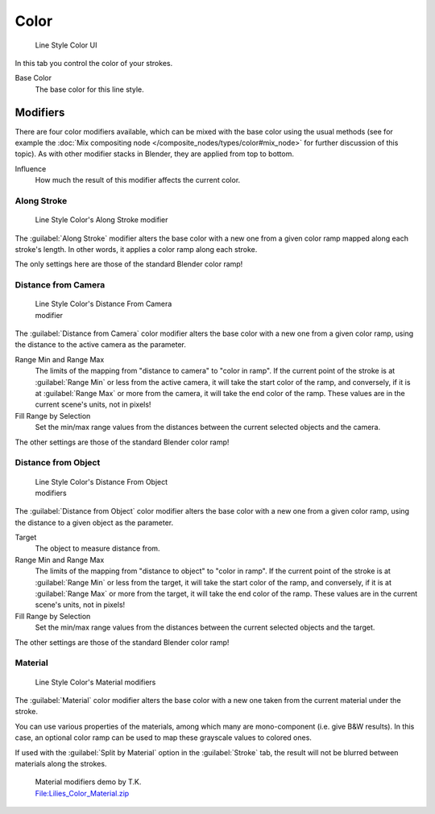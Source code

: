 
Color
*****

.. figure:: /images/Manual-2.6-Render-Freestyle-Line_Style_Color.jpg
   :width: 300px
   :figwidth: 300px

   Line Style Color UI


In this tab you control the color of your strokes.

Base Color
   The base color for this line style.


Modifiers
=========

There are four color modifiers available, which can be mixed with the base color using the usual methods
(see for example the :doc:`Mix compositing node </composite_nodes/types/color#mix_node>` for further discussion of
this topic). As with other modifier stacks in Blender, they are applied from top to bottom.

Influence
   How much the result of this modifier affects the current color.


Along Stroke
------------

.. figure:: /images/Manual-2.6-Render-Freestyle-Color_Along_Stroke.jpg
   :width: 300px
   :figwidth: 300px

   Line Style Color's Along Stroke modifier


The :guilabel:`Along Stroke` modifier alters the base color with a new one from a given color
ramp mapped along each stroke's length. In other words,
it applies a color ramp along each stroke.

The only settings here are those of the standard Blender color ramp!


Distance from Camera
--------------------

.. figure:: /images/Manual-2.6-Render-Freestyle-Color_Distance_From_Camera.jpg
   :width: 300px
   :figwidth: 300px

   Line Style  Color's Distance From Camera modifier


The :guilabel:`Distance from Camera` color modifier alters the base color with a new one from
a given color ramp, using the distance to the active camera as the parameter.

Range Min and Range Max
   The limits of the mapping from "distance to camera" to "color in ramp".
   If the current point of the stroke is at :guilabel:`Range Min` or less from the active camera,
   it will take the start color of the ramp, and conversely,
   if it is at :guilabel:`Range Max` or more from the camera, it will take the end color of the ramp.
   These values are in the current scene's units, not in pixels!

Fill Range by Selection
   Set the min/max range values from the distances between the current selected objects and the camera.

The other settings are those of the standard Blender color ramp!


Distance from Object
--------------------

.. figure:: /images/Manual-2.6-Render-Freestyle-Color_Distance_From_Object.jpg
   :width: 300px
   :figwidth: 300px

   Line Style Color's Distance From Object modifiers


The :guilabel:`Distance from Object` color modifier alters the base color with a new one from
a given color ramp, using the distance to a given object as the parameter.

Target
   The object to measure distance from.

Range Min and Range Max
   The limits of the mapping from "distance to object" to "color in ramp".
   If the current point of the stroke is at :guilabel:`Range Min` or less from the target,
   it will take the start color of the ramp, and conversely,
   if it is at :guilabel:`Range Max` or more from the target, it will take the end color of the ramp.
   These values are in the current scene's units, not in pixels!

Fill Range by Selection
   Set the min/max range values from the distances between the current selected objects and the target.

The other settings are those of the standard Blender color ramp!


Material
--------

.. figure:: /images/Manual-2.6-Render-Freestyle-Color_Material.jpg
   :width: 300px
   :figwidth: 300px

   Line Style Color's Material modifiers


The :guilabel:`Material` color modifier alters the base color with a new one taken from the
current material under the stroke.

You can use various properties of the materials, among which many are mono-component (i.e.
give B&W results). In this case,
an optional color ramp can be used to map these grayscale values to colored ones.

If used with the :guilabel:`Split by Material` option in the :guilabel:`Stroke` tab,
the result will not be blurred between materials along the strokes.


.. figure:: /images/Lilies_Color_Material.jpg
   :width: 400px
   :figwidth: 400px

   Material modifiers demo by T.K.
   `File:Lilies_Color_Material.zip <http://wiki.blender.org/index.php/File:Lilies_Color_Material.zip>`__


